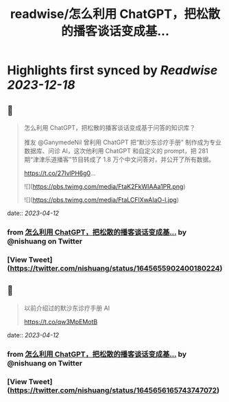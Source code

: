 :PROPERTIES:
:title: readwise/怎么利用 ChatGPT，把松散的播客谈话变成基...
:END:

:PROPERTIES:
:author: [[nishuang on Twitter]]
:full-title: "怎么利用 ChatGPT，把松散的播客谈话变成基..."
:category: [[tweets]]
:url: https://twitter.com/nishuang/status/1645655902400180224
:image-url: https://pbs.twimg.com/profile_images/1615204555/bg_green_300x300.jpg
:END:

* Highlights first synced by [[Readwise]] [[2023-12-18]]
** 📌
#+BEGIN_QUOTE
怎么利用 ChatGPT，把松散的播客谈话变成基于问答的知识库？

推友 @GanymedeNil 曾利用 ChatGPT 把“默沙东诊疗手册” 制作成为专业数据库、问诊 AI，这次他利用 ChatGPT 和自定义的 prompt，把 281 期“津津乐道播客”节目转成了 1.8 万个中文问答对，并公开了所有数据。

https://t.co/27IvlPH6g0… 

![](https://pbs.twimg.com/media/FtaK2FkWIAAa1PR.png) 

![](https://pbs.twimg.com/media/FtaLCFlXwAIaO-l.jpg) 
#+END_QUOTE
    date:: [[2023-04-12]]
*** from _怎么利用 ChatGPT，把松散的播客谈话变成基..._ by @nishuang on Twitter
*** [View Tweet](https://twitter.com/nishuang/status/1645655902400180224)
** 📌
#+BEGIN_QUOTE
以前介绍过的默沙东诊疗手册 AI

https://t.co/qw3MpEMotB 
#+END_QUOTE
    date:: [[2023-04-12]]
*** from _怎么利用 ChatGPT，把松散的播客谈话变成基..._ by @nishuang on Twitter
*** [View Tweet](https://twitter.com/nishuang/status/1645656165743747072)